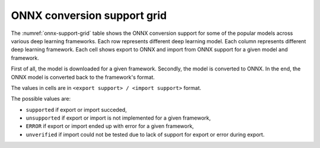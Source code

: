 ONNX conversion support grid
----------------------------

.. list-table:: ONNX conversion support grid
    :header-rows: 1
    :align: center
    :name: onnx-support-grid

    * - Model Name
      {% for framework in headers -%}
      - {{ framework }}
      {% endfor %}
    {% for key, value in grid.items() -%}
    * - {{ key }}
      {% for framework in headers -%}
      - {{ value[framework] }}
      {% endfor %}
    {% endfor %}

The :numref:`onnx-support-grid` table shows the ONNX conversion support for some of the popular models across various deep learning frameworks.
Each row represents different deep learning model.
Each column represents different deep learning framework.
Each cell shows export to ONNX and import from ONNX support for a given model and framework.

First of all, the model is downloaded for a given framework.
Secondly, the model is converted to ONNX.
In the end, the ONNX model is converted back to the framework's format.

The values in cells are in ``<export support> / <import support>`` format.

The possible values are:

* ``supported`` if export or import succeded,
* ``unsupported`` if export or import is not implemented for a given framework,
* ``ERROR`` if export or import ended up with error for a given framework,
* ``unverified`` if import could not be tested due to lack of support for export or error during export.
